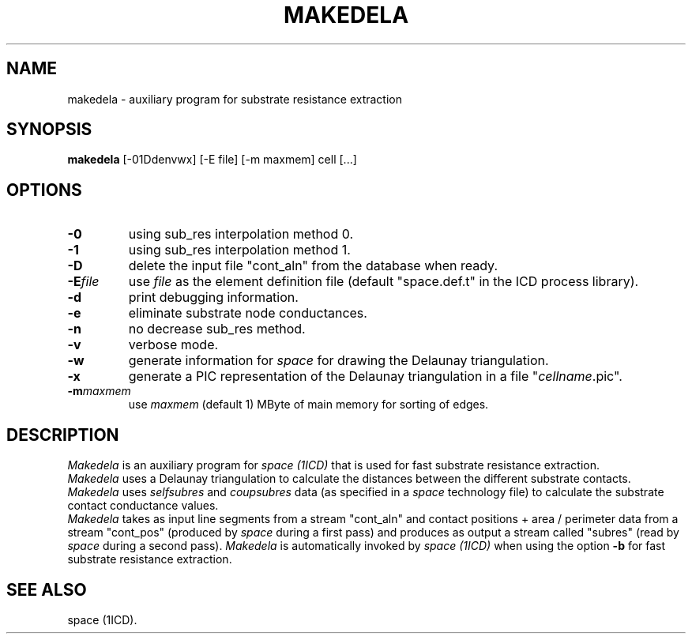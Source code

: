 .TH MAKEDELA 1ICD "User Commands"
.UC 4
.SH NAME
makedela - auxiliary program for substrate resistance extraction
.SH SYNOPSIS
.B makedela
[-01Ddenvwx] [-E file] [-m maxmem] cell [...]
.SH OPTIONS
.TP
.B -0
using sub_res interpolation method 0.
.TP
.B -1
using sub_res interpolation method 1.
.TP
.B -D
delete the input file "cont_aln" from the database when ready.
.TP
.BI -E file
use
.I file
as the element definition file
(default "space.def.t" in the ICD process library).
.TP
.B -d
print debugging information.
.TP
.B -e
eliminate substrate node conductances.
.TP
.B -n
no decrease sub_res method.
.TP
.B -v
verbose mode.
.TP
.B -w
generate information for \fIspace\fP for drawing the Delaunay triangulation.
.TP
.B -x
generate a PIC representation of the Delaunay triangulation in
a file "\fIcellname\fP.pic".
.TP
.B "-m\fImaxmem\fR"
use \fImaxmem\fR (default 1) MByte of main memory for sorting of edges.
.SH DESCRIPTION
.I Makedela
is an auxiliary program for
.I space (1ICD)
that is used for fast substrate resistance extraction.
.br
.I Makedela
uses a Delaunay triangulation to calculate the distances between the different substrate contacts.
.br
.I Makedela
uses \fIselfsubres\fP and \fIcoupsubres\fP data (as specified in a \fIspace\fP technology file)
to calculate the substrate contact conductance values.
.br
.I Makedela
takes as input line segments from a stream "cont_aln"
and contact positions + area / perimeter data from a stream "cont_pos"
(produced by \fIspace\fP during a first pass)
and produces as output a stream called "subres"
(read by \fIspace\fP during a second pass).
.I Makedela
is automatically invoked by
.I space (1ICD)
when using the option \fB-b\fP
for fast substrate resistance extraction.
.PP
.AU "A.J. van Genderen"
.SH SEE ALSO
space (1ICD).
